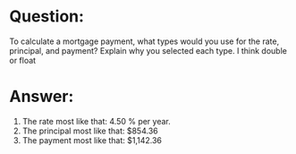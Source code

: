 * Question:
To calculate a mortgage payment, what types would you use for the rate, principal, and payment? Explain why you selected each type.
I think double or float
* Answer:
1. The rate most like that: 4.50 % per year.
2. The principal most like that: $854.36
3. The payment most like that: $1,142.36








